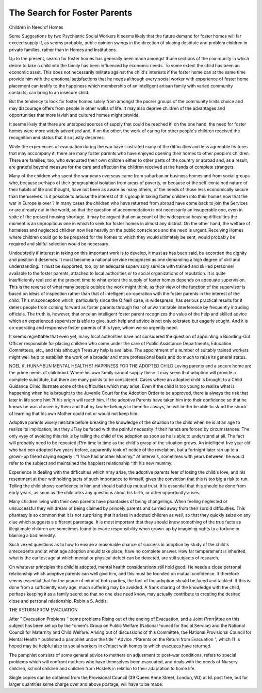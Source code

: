 The Search for Foster Parents
=============================

Children in Need of Homes

Some Suggestions by two Psychiatric Social Workers
It seems likely that the future demand for foster
homes will far exceed supply if, as seems probable,
public opinion swings in the direction of placing
destitute and problem children in private families,
rather than in Homes and Institutions.

Up to the present, search for foster homes has
generally been made amongst those sections of the
community in which desire to take a child into the
family has been influenced by economic needs. To
some extent the child has been an economic asset.
This does not necessarily militate against the child's
interests if the foster home can at the same time
provide him with the emotional satisfactions that he
needs although every social worker with experience
of foster home placement can testify to the happiness
which membership of an intelligent artisan family
with varied community contacts, can bring to an
insecure child.

But the tendency to look for foster homes solely
from amongst the poorer groups of the community
limits choice and may discourage offers from people
in other walks of life. It may also deprive children
of the advantages and opportunities that more
lavish and cultured homes might provide.

It seems likely that there are untapped sources of
supply that could be reached if, on the one hand,
the need for foster homes were more widely advertised and, if on the other, the work of caring for
other people's children received the recognition and
status that it so justly deserves.

While the experiences of evacuation during the
war have illustrated many of the difficulties and less
agreeable features that may accompany it, there are
many foster parents who have enjoyed opening their
homes to other people's children. There are families,
too, who evacuated their own children either to
other parts of the country or abroad and, as a
result, are grateful beyond measure for the care and
affection the children received at the hands of
complete strangers.

Many of the children who spent the war years
overseas came from suburban or business homes
and from social groups who, because perhaps of
their geographical isolation from areas of poverty, or
because of the self-contained nature of their habits
of life and thought, have not been as aware as many
others, of the needs of those less economically secure
than themselves. Is it possible to arouse the interest
of this group in taking foster children into their
homes now that the war in Europe is over ? In
many cases the children who have returned from
abroad have come back to join the Services or are
already out in the world, so that the question of
accommodation is not necessarily an insuperable
one, even in spite of the present housing shortage.
It may be argued that on account of the widespread
housing difficulties the moment is an unpropitious
one in which to seek for foster homes in almost any
district. On the other hand, the welfare of homeless and neglected children now lies heavily on
the public conscience and the need is urgent.
Receiving Homes where children could go to be
prepared for the homes to which they would
ultimately be sent, would probably be required and
skilful selection would be necessary.

Undoubtedly if interest in taking on this important
work is to develop, it must as has been said, be
accorded the dignity and position it deserves. It
must become a national service recognized as
one demanding a high degree of skill and understanding. It must be supported, too, by an adequate
supervisory service with trained and skilled personnel
available to the foster parents, attached to local
authorities or to social organizations of reputation.
It is quite insufficiently realized at the present time
to what extent the supply of foster homes depends
on adequate supervision. This is the reverse of
what many people outside the work might think,
as their view of the function of the supervisor is
based on ideas of inspection rather than that of
intelligent co-operation with the foster parents in
the interest of the child. This misconception which,
particularly since the O'Neill case, is widespread,
has serious practical results for it deters people from
coming forward as foster parents through fear of
unwarrantable interference by frequently intruding
officials. The truth is, however, that once an
intelligent foster parent recognizes the value of the
help and skilled advice which an experienced
supervisor is able to give, such help and advice is
not only tolerated but eagerly sought. And it is
co-operating and responsive foster parents of this
type, whom we so urgently need.

It seems regrettable that even yet, many local
authorities have not considered the question of
appointing a Boarding-Out Officer responsible for
placing children who come under the care of Public
Assistance Departments, Education Committees,
etc., and this although Treasury help is available.
The appointment of a number of suitably trained
workers might well help to establish the work on a
broader and more professional basis and do much
to raise its general status.

NOEL K. HUNNYBUN
MENTAL HEALTH 51
HAPPINESS FOR THE ADOPTED CHILD
Loving parents and a secure home are the prime
needs of childhood. Where his own family cannot
supply these it may seem that adoption will provide
a complete substitute, but there are many points
to be considered. Cases where an adopted child
ls brought to a Child Guidance Clinic illustrate
some of the difficulties which may arise.
Even if the child is too young to realize what is
happening when he is brought to the Juvenile
Court for the Adoption Order to be approved,
there is always the risk that later in life some hint
?f his origin will reach him. If the adoptive
Parents have taken him into their confidence so
that he knows he was chosen by them and that
by law he belongs to them for always, he will better
be able to stand the shock of learning that his own
Mother could not or would not keep him.

Adoptive parents wisely hesitate before breaking
the knowledge of the situation to the child when
he is at an age to realize its implication, but they
JTiay be faced with the painful necessity if their
hands are forced by circumstances. The only
vyay of avoiding this risk is by telling the child of
the adoption as soon as he is able to understand
at all. The fact will probably need to be repeated
jf?rn time to time as the child's grasp of the situation grows. An intelligent five year old who had
een adopted two years before, apparently took
n? notice of the revelation, but a fortnight later
ran up to a grown-up friend saying eagerly : "I
?nce had another Mummy." At intervals, sometimes with years between, he would refer to the
subject and maintained the happiest relationship
^ith his new mummy.

Experience in dealing with the difficulties which
n^ay arise, the adoptive parents fear of losing the
child's love, and his resentment at their withholding
tacts of such importance to himself, gives the
conviction that this is too big a risk to run. Telling
the child shows confidence in him and should build
up mutual trust. It is essential that this should
be done from early years, as soon as the child asks
any questions about his birth, or other opportunity
arises.

Many children living with their own parents
have phantasies of being changelings. When
feeling neglected or unsuccessful they will dream
of being claimed by princely parents and carried
away from their sordid difficulties. This phantasy
is so common that it is not surprising that it arises
in adopted children as well, so that they quickly
seize on any clue which suggests a different parentage.
It is most important that they should know something of the true facts as illegitimate children are
sometimes found to evade responsibility when
grown-up by imagining rights to a fortune or
blaming a bad heredity.

Such vexed questions as to how to ensure a
reasonable chance of success in adoption by study
of the child's antecedents and at what age adoption
should take place, have no complete answer. How
far temperament is inherited, what is the earliest
age at which mental or physical defect can be
detected, are still subjects of research.

On whatever principles the child is adopted,
mental health considerations still hold good. He
needs a close personal relationship which adoptive
parents can well give him, and this must be founded
on mutual confidence. It therefore seems essential
that for the peace of mind of both parties, the fact
of the adoption should be faced and tackled. If
this is done from a sufficiently early age, much
suffering may be avoided. A frank sharing of the
knowledge with the child, perhaps keeping it as a
family secret so that no one else need know, may
actually contribute to creating the desired close
and personal relationship.
Robin a S. Addis.

THE RETURN FROM EVACUATION

After " Evacuation Problems " come problems
Rising out of the ending of Evacuation, and a Joint
\i?rnrr|ittee on this subject has been set up by the
^omen's Group on Public Welfare (National
^ouncil for Social Service) and the National
Council for Maternity and Child Welfare.
Arising out of discussions of this Committee,
toe National Provisional Council for Mental Health
^ published a pamphlet under the title " Advice
.^Parents on the Return from Evacuation ", which
11 's hoped may be helpful also to social workers in
c?ntact with homes to which evacuees have returned.

The pamphlet consists of some general advice to
mothers on adjustment to post-war conditions,
refers to special problems which will confront
mothers who have themselves been evacuated, and
deals with the needs of Nursery children, school
children and children from Hostels in relation to
their adaptation to home life.

Single copies can be obtained from the
Provisional Council (39 Queen Anne Street, London,
W.l) at Id. post free, but for larger quantities
some charge over and above postage, will have to
be made.
